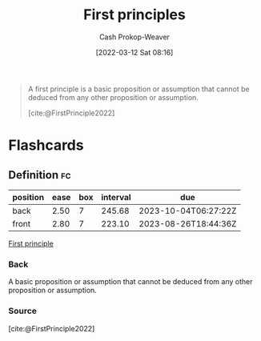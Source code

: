 :PROPERTIES:
:ID:       0f5abcf4-ac0d-40d7-a62b-62daeac65485
:ROAM_ALIASES: "First principle"
:LAST_MODIFIED: [2023-01-31 Tue 06:10]
:END:
#+title: First principles
#+hugo_custom_front_matter: :slug "0f5abcf4-ac0d-40d7-a62b-62daeac65485"
#+author: Cash Prokop-Weaver
#+date: [2022-03-12 Sat 08:16]
#+startup: overview
#+filetags: :concept:

#+begin_quote
A first principle is a basic proposition or assumption that cannot be deduced from any other proposition or assumption.

[cite:@FirstPrinciple2022]
#+end_quote

* Flashcards
:PROPERTIES:
:ANKI_DECK: Default
:END:

** Definition :fc:
:PROPERTIES:
:ID:       dfeb42fc-2eaa-4176-b2c5-bae7778698da
:ANKI_NOTE_ID: 1658447519381
:FC_CREATED: 2022-07-21T23:51:59Z
:FC_TYPE:  double
:END:
:REVIEW_DATA:
| position | ease | box | interval | due                  |
|----------+------+-----+----------+----------------------|
| back     | 2.50 |   7 |   245.68 | 2023-10-04T06:27:22Z |
| front    | 2.80 |   7 |   223.10 | 2023-08-26T18:44:36Z |
:END:

[[id:0f5abcf4-ac0d-40d7-a62b-62daeac65485][First principle]]

*** Back
A basic proposition or assumption that cannot be deduced from any other proposition or assumption.

*** Source
[cite:@FirstPrinciple2022]
#+print_bibliography: